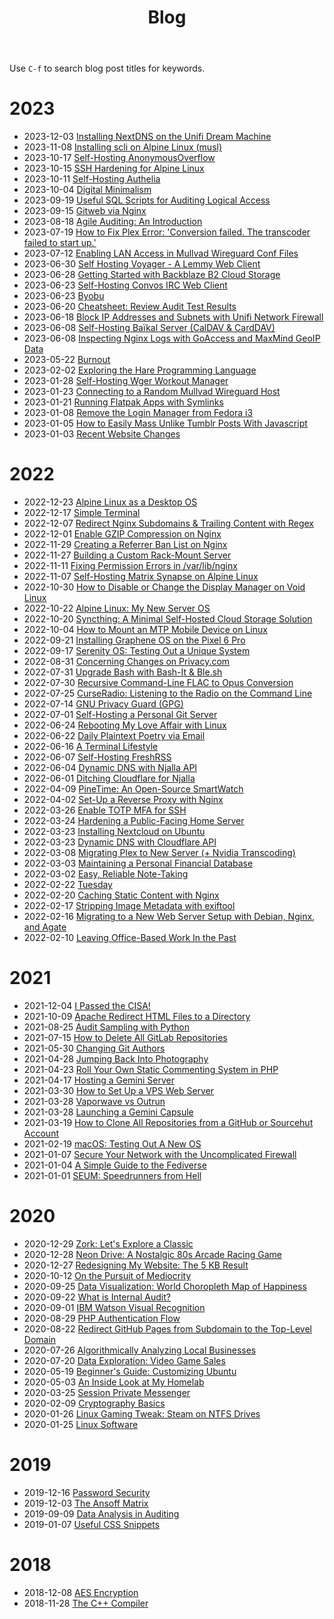 #+title: Blog
#+OPTIONS: toc:nil

Use =C-f= to search blog post titles for keywords.

* 2023
:PROPERTIES:
:ID:       21779F03-E65E-4A80-A958-3D08723EB8AD
:PUBDATE:  2023-12-03 Sun 22:35
:END:

- 2023-12-03 [[./2023-12-03-unifi-nextdns.org][Installing NextDNS on the Unifi Dream Machine]]
- 2023-11-08 [[./2023-11-08-scli.org][Installing scli on Alpine Linux (musl)]]
- 2023-10-17 [[./2023-10-17-self-hosting-anonymousoverflow.org][Self-Hosting AnonymousOverflow]]
- 2023-10-15 [[./2023-10-15-alpine-ssh-hardening.org][SSH Hardening for Alpine Linux]]
- 2023-10-11 [[./2023-10-11-self-hosting-authelia.org][Self-Hosting Authelia]]
- 2023-10-04 [[./2023-10-04-digital-minimalism.org][Digital Minimalism]]
- 2023-09-19 [[./2023-09-19-audit-sql-scripts.org][Useful SQL Scripts for Auditing Logical Access]]
- 2023-09-15 [[./2023-09-15-gitweb.org][Gitweb via Nginx]]
- 2023-08-18 [[./2023-08-18-agile-auditing.org][Agile Auditing: An Introduction]]
- 2023-07-19 [[./2023-07-19-plex-transcoder-errors.org][How to Fix Plex Error: 'Conversion failed. The transcoder failed to start up.']]
- 2023-07-12 [[./2023-07-12-mullvad-wireguard-lan.org][Enabling LAN Access in Mullvad Wireguard Conf Files]]
- 2023-06-30 [[./2023-06-30-self-hosting-voyager-lemmy-client.org][Self Hosting Voyager - A Lemmy Web Client]]
- 2023-06-28 [[./2023-06-28-backblaze-b2.org][Getting Started with Backblaze B2 Cloud Storage]]
- 2023-06-23 [[./2023-06-23-self-hosting-convos-irc.org][Self-Hosting Convos IRC Web Client]]
- 2023-06-23 [[./2023-06-23-byobu.org][Byobu]]
- 2023-06-20 [[./2023-06-20-audit-review-cheatsheet.org][Cheatsheet: Review Audit Test Results]]
- 2023-06-18 [[./2023-06-18-unifi-ip-blocklist.org][Block IP Addresses and Subnets with Unifi Network Firewall]]
- 2023-06-08 [[./2023-06-08-self-hosting-baikal-server.org][Self-Hosting Baïkal Server (CalDAV & CardDAV)]]
- 2023-06-08 [[./2023-06-08-goaccess-geoip.org][Inspecting Nginx Logs with GoAccess and MaxMind GeoIP Data]]
- 2023-05-22 [[./2023-05-22-burnout.org][Burnout]]
- 2023-02-02 [[./2023-02-02-exploring-hare.org][Exploring the Hare Programming Language]]
- 2023-01-28 [[./2023-01-28-self-hosting-wger-workout-manager.org][Self-Hosting Wger Workout Manager]]
- 2023-01-23 [[./2023-01-23-random-mullvad-wireguard.org][Connecting to a Random Mullvad Wireguard Host]]
- 2023-01-21 [[./2023-01-21-running-flatpak-apps-easily.org][Running Flatpak Apps with Symlinks]]
- 2023-01-08 [[./2023-01-08-fedora-remove-login-manager.org][Remove the Login Manager from Fedora i3]]
- 2023-01-05 [[./2023-01-05-mass-unlike-tumblr-posts.org][How to Easily Mass Unlike Tumblr Posts With Javascript]]
- 2023-01-03 [[./2023-01-03-recent-website-changes.org][Recent Website Changes]]

* 2022
:PROPERTIES:
:ID:       3B281087-A3B6-46B7-8A29-77F74DAD5F15
:PUBDATE:  2023-12-03 Sun 22:35
:END:

- 2022-12-23 [[./2022-12-23-alpine-desktop.org][Alpine Linux as a Desktop OS]]
- 2022-12-17 [[./2022-12-17-st.org][Simple Terminal]]
- 2022-12-07 [[./2022-12-07-nginx-wildcard-redirect.org][Redirect Nginx Subdomains & Trailing Content with Regex]]
- 2022-12-01 [[./2022-12-01-nginx-compression.org][Enable GZIP Compression on Nginx]]
- 2022-11-29 [[./2022-11-29-nginx-referrer-ban-list.org][Creating a Referrer Ban List on Nginx]]
- 2022-11-27 [[./2022-11-27-server-build.org][Building a Custom Rack-Mount Server]]
- 2022-11-11 [[./2022-11-11-nginx-tmp-errors.org][Fixing Permission Errors in /var/lib/nginx]]
- 2022-11-07 [[./2022-11-07-matrix-synapse.org][Self-Hosting Matrix Synapse on Alpine Linux]]
- 2022-10-30 [[./2022-10-30-linux-display-manager.org][How to Disable or Change the Display Manager on Void Linux]]
- 2022-10-22 [[./2022-10-22-alpine-linux.org][Alpine Linux: My New Server OS]]
- 2022-10-20 [[./2022-10-20-syncthing.org][Syncthing: A Minimal Self-Hosted Cloud Storage Solution]]
- 2022-10-04 [[./2022-10-04-mtp-linux.org][How to Mount an MTP Mobile Device on Linux]]
- 2022-09-21 [[./2022-09-21-graphene-os.org][Installing Graphene OS on the Pixel 6 Pro]]
- 2022-09-17 [[./2022-09-17-serenity-os.org][Serenity OS: Testing Out a Unique System]]
- 2022-08-31 [[./2022-08-31-privacy.com-changes.org][Concerning Changes on Privacy.com]]
- 2022-07-31 [[./2022-07-31-bash-it.org][Upgrade Bash with Bash-It & Ble.sh]]
- 2022-07-30 [[./2022-07-30-flac-to-opus.org][Recursive Command-Line FLAC to Opus Conversion]]
- 2022-07-25 [[./2022-07-25-curseradio.org][CurseRadio: Listening to the Radio on the Command Line]]
- 2022-07-14 [[./2022-07-14-gnupg.org][GNU Privacy Guard (GPG)]]
- 2022-07-01 [[./2022-07-01-git-server.org][Self-Hosting a Personal Git Server]]
- 2022-06-24 [[./2022-06-24-fedora-i3.org][Rebooting My Love Affair with Linux]]
- 2022-06-22 [[./2022-06-22-daily-poetry.org][Daily Plaintext Poetry via Email]]
- 2022-06-16 [[./2022-06-16-terminal-lifestyle.org][A Terminal Lifestyle]]
- 2022-06-07 [[./2022-06-07-freshrss.org][Self-Hosting FreshRSS]]
- 2022-06-04 [[./2022-06-04-njalla-dns-api.org][Dynamic DNS with Njalla API]]
- 2022-06-01 [[./2022-06-01-ditching-cloudflare.org][Ditching Cloudflare for Njalla]]
- 2022-04-09 [[./2022-04-09-pinetime.org][PineTime: An Open-Source SmartWatch]]
- 2022-04-02 [[./2022-04-02-nginx-reverse-proxy.org][Set-Up a Reverse Proxy with Nginx]]
- 2022-03-26 [[./2022-03-26-ssh-mfa.org][Enable TOTP MFA for SSH]]
- 2022-03-24 [[./2022-03-24-server-hardening.org][Hardening a Public-Facing Home Server]]
- 2022-03-23 [[./2022-03-23-nextcloud-on-ubuntu.org][Installing Nextcloud on Ubuntu]]
- 2022-03-23 [[./2022-03-23-cloudflare-dns-api.org][Dynamic DNS with Cloudflare API]]
- 2022-03-08 [[./2022-03-08-plex-migration.org][Migrating Plex to New Server (+ Nvidia Transcoding)]]
- 2022-03-03 [[./2022-03-03-financial-database.org][Maintaining a Personal Financial Database]]
- 2022-03-02 [[./2022-03-02-note-taking.org][Easy, Reliable Note-Taking]]
- 2022-02-22 [[./2022-02-22-tuesday.org][Tuesday]]
- 2022-02-20 [[./2022-02-20-nginx-caching.org][Caching Static Content with Nginx]]
- 2022-02-17 [[./2022-02-17-exiftool.org][Stripping Image Metadata with exiftool]]
- 2022-02-16 [[./2022-02-16-debian-and-nginx.org][Migrating to a New Web Server Setup with Debian, Nginx, and Agate]]
- 2022-02-10 [[./2022-02-10-leaving-the-office.org][Leaving Office-Based Work In the Past]]

* 2021
:PROPERTIES:
:ID:       7603D51F-513F-4407-9CDC-F55C555D35D4
:PUBDATE:  2023-12-03 Sun 22:35
:END:

- 2021-12-04 [[./2021-12-04-cisa.org][I Passed the CISA!]]
- 2021-10-09 [[./2021-10-09-apache-redirect.org][Apache Redirect HTML Files to a Directory]]
- 2021-08-25 [[./2021-08-25-audit-sampling.org][Audit Sampling with Python]]
- 2021-07-15 [[./2021-07-15-delete-gitlab-repos.org][How to Delete All GitLab Repositories]]
- 2021-05-30 [[./2021-05-30-changing-git-authors.org][Changing Git Authors]]
- 2021-04-28 [[./2021-04-28-photography.org][Jumping Back Into Photography]]
- 2021-04-23 [[./2021-04-23-php-comment-system.org][Roll Your Own Static Commenting System in PHP]]
- 2021-04-17 [[./2021-04-17-gemini-server.org][Hosting a Gemini Server]]
- 2021-03-30 [[./2021-03-30-vps-web-server.org][How to Set Up a VPS Web Server]]
- 2021-03-28 [[./2021-03-28-vaporwave-vs-outrun.org][Vaporwave vs Outrun]]
- 2021-03-28 [[./2021-03-28-gemini-capsule.org][Launching a Gemini Capsule]]
- 2021-03-19 [[./2021-03-19-clone-github-repos.org][How to Clone All Repositories from a GitHub or Sourcehut Account]]
- 2021-02-19 [[./2021-02-19-macos.org][macOS: Testing Out A New OS]]
- 2021-01-07 [[./2021-01-07-ufw.org][Secure Your Network with the Uncomplicated Firewall]]
- 2021-01-04 [[./2021-01-04-fediverse.org][A Simple Guide to the Fediverse]]
- 2021-01-01 [[./2021-01-01-seum.org][SEUM: Speedrunners from Hell]]

* 2020
:PROPERTIES:
:ID:       8442803D-FB00-498D-9936-51029E80B367
:PUBDATE:  2023-12-03 Sun 22:35
:END:

- 2020-12-29 [[./2020-12-29-zork.org][Zork: Let's Explore a Classic]]
- 2020-12-28 [[./2020-12-28-neon-drive.org][Neon Drive: A Nostalgic 80s Arcade Racing Game]]
- 2020-12-27 [[./2020-12-27-website-redesign.org][Redesigning My Website: The 5 KB Result]]
- 2020-10-12 [[./2020-10-12-mediocrity.org][On the Pursuit of Mediocrity]]
- 2020-09-25 [[./2020-09-25-happiness-map.org][Data Visualization: World Choropleth Map of Happiness]]
- 2020-09-22 [[./2020-09-22-internal-audit.org][What is Internal Audit?]]
- 2020-09-01 [[./2020-09-01-visual-recognition.org][IBM Watson Visual Recognition]]
- 2020-08-29 [[./2020-08-29-php-auth-flow.org][PHP Authentication Flow]]
- 2020-08-22 [[./2020-08-22-redirect-github-pages.org][Redirect GitHub Pages from Subdomain to the Top-Level Domain]]
- 2020-07-26 [[./2020-07-26-business-analysis.org][Algorithmically Analyzing Local Businesses]]
- 2020-07-20 [[./2020-07-20-video-game-sales.org][Data Exploration: Video Game Sales]]
- 2020-05-19 [[./2020-05-19-customizing-ubuntu.org][Beginner's Guide: Customizing Ubuntu]]
- 2020-05-03 [[./2020-05-03-homelab.org][An Inside Look at My Homelab]]
- 2020-03-25 [[./2020-03-25-session-messenger.org][Session Private Messenger]]
- 2020-02-09 [[./2020-02-09-cryptography-basics.org][Cryptography Basics]]
- 2020-01-26 [[./2020-01-26-steam-on-ntfs.org][Linux Gaming Tweak: Steam on NTFS Drives]]
- 2020-01-25 [[./2020-01-25-linux-software.org][Linux Software]]

* 2019
:PROPERTIES:
:ID:       CC0E4E85-6094-48AD-B78A-68DE97E56A17
:PUBDATE:  2023-12-03 Sun 22:35
:END:

- 2019-12-16 [[./2019-12-16-password-security.org][Password Security]]
- 2019-12-03 [[./2019-12-03-the-ansoff-matrix.org][The Ansoff Matrix]]
- 2019-09-09 [[./2019-09-09-audit-analytics.org][Data Analysis in Auditing]]
- 2019-01-07 [[./2019-01-07-useful-css.org][Useful CSS Snippets]]

* 2018
:PROPERTIES:
:ID:       4FE32AD6-AC36-43DD-ACEF-B2D98450FB2D
:PUBDATE:  2023-12-03 Sun 22:35
:END:

- 2018-12-08 [[./2018-12-08-aes-encryption.org][AES Encryption]]
- 2018-11-28 [[./2018-11-28-cpp-compiler.org][The C++ Compiler]]
